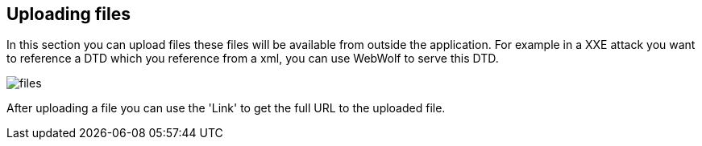 == Uploading files

In this section you can upload files these files will be available from outside
the application. For example in a XXE attack you want to reference a DTD which you
reference from a xml, you can use WebWolf to serve this DTD.

image::images/files.png[caption="Figure: ", style="lesson-image"]

After uploading a file you can use the 'Link' to get the full URL to the uploaded
file.